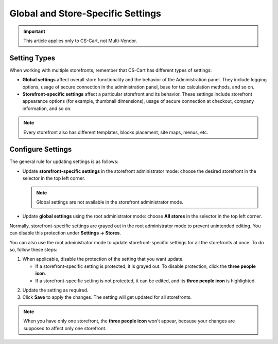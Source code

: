 **********************************
Global and Store-Specific Settings
**********************************

.. important::

    This article applies only to CS-Cart, not Multi-Vendor.

=============
Setting Types
=============

When working with multiple storefronts, remember that CS-Cart has different types of settings:

* **Global settings** affect overall store functionality and the behavior of the Administration panel. They include logging options, usage of secure connection in the administration panel, base for tax calculation methods, and so on.

* **Storefront-specific settings** affect a particular storefront and its behavior. These settings include storefront appearance options (for example, thumbnail dimensions), usage of secure connection at checkout, company information, and so on.

.. note::
    Every storefront also has different templates, blocks placement, site maps, menus, etc.

==================
Configure Settings
==================

The general rule for updating settings is as follows:

* Update **storefront-specific settings** in the storefront administrator mode: choose the desired storefront in the selector in the top left corner.

  .. note::

      Global settings are not available in the storefront administrator mode.

* Update **global settings** using the root administrator mode: choose **All stores** in the selector in the top left corner.

.. image:: img/administrator_mode.png
    :align: center
    :alt: Select a storefront or choose "All Storefronts".

Normally, storefront-specific settings are grayed out in the root administrator mode to prevent unintended editing. You can disable this protection under **Settings → Stores**. 

You can also use the root administrator mode to update storefront-specific settings for all the storefronts at once. To do so, follow these steps:

1. When applicable, disable the protection of the setting that you want update.

   * If a storefront-specific setting is protected, it is grayed out. To disable protection, click the **three people icon**.

   * If a storefront-specific setting is not protected, it can be edited, and its **three people icon** is highlighted.

.. image:: img/settings_protection.png
    :align: center
    :alt: Protected and non-protected settings as they appear in the Administration panel of CS-Cart.

2. Update the setting as required.

3. Click **Save** to apply the changes. The setting will get updated for all storefronts.

.. note::
    When you have only one storefront, the **three people icon** won't appear, because your changes are supposed to affect only one storefront.
